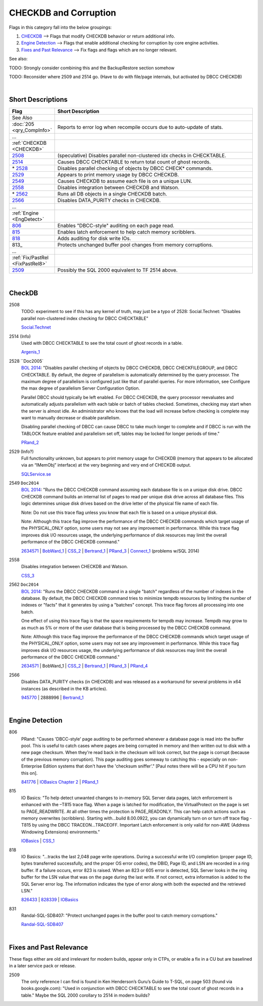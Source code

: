 ======================
CHECKDB and Corruption
======================

Flags in this category fall into the below groupings:

#. `CHECKDB`_ --> Flags that modify CHECKDB behavior or return additional info.
#. `Engine Detection`_ --> Flags that enable additional checking for corruption by core engine activities.
#. `Fixes and Past Relevance`_ --> Fix flags and flags which are no longer relevant.



See also: 

TODO: Strongly consider combining this and the BackupRestore section somehow

TODO: Reconsider where 2509 and 2514 go. (Have to do with file/page internals, but activated by DBCC CHECKDB)


|

Short Descriptions
------------------

.. This comment line is as long as we would ever want the short desc to be in the table below.

.. list-table::
	:widths: 10 60
	:header-rows: 1

	* - Flag
	  - Short Description
	* - See Also
	  - 
	* - :doc:`205 <qry_CompInfo>`
	  - Reports to error log when recompile occurs due to auto-update of stats.
	* - ...
	  - 
	* - :ref:`CHECKDB <CHECKDB>`
	  - 
	* - 2508_
	  - (speculative) Disables parallel non-clustered idx checks in CHECKTABLE.
	* - 2514_
	  - Causes DBCC CHECKTABLE to return total count of ghost records.
	* - \* 2528_
	  - Disables parallel checking of objects by DBCC CHECK* commands.
	* - 2529_
	  - Appears to print memory usage by DBCC CHECKDB.
	* - 2549_
	  - Causes CHECKDB to assume each file is on a unique LUN.
	* - 2558_
	  - Disables integration between CHECKDB and Watson.
	* - \* 2562_
	  - Runs all DB objects in a single CHECKDB batch.
	* - 2566_
	  - Disables DATA_PURITY checks in CHECKDB.
	* - ...
	  - 
	* - :ref:`Engine <EngDetect>`
	  - 
	* - 806_
	  - Enables "DBCC-style" auditing on each page read.
	* - 815_
	  - Enables latch enforcement to help catch memory scribblers.
	* - 818_
	  - Adds auditing for disk write IOs.
	* - 813_
	  - Protects unchanged buffer pool changes from memory corruptions.
	* - ...
	  - 
	* - :ref:`Fix/PastRel <FixPastRel8>`
	  - 
	* - 2509_
	  - Possibly the SQL 2000 equivalent to TF 2514 above.


	 
.. This comment line is as long as we would ever want the short desc to be in the table above.

|

.. _CHECKDB:
	 
CheckDB
-------

.. _2508:

2508
	TODO: experiment to see if this has any kernel of truth, may just be a typo of 2528:  
	Social.Technet: "Disables parallel non-clustered index checking for DBCC CHECKTABLE"
	
	`Social.Technet`_

	
.. _2514:

2514 (Info)
	Used with DBCC CHECKTABLE to see the total count of ghost records in a table.
	
	Argenis_1_ 


.. _2528:

2528 ``Doc2005`
	`BOL 2014`_: "Disables parallel checking of objects by DBCC CHECKDB, DBCC CHECKFILEGROUP, and 
	DBCC CHECKTABLE. By default, the degree of parallelism is automatically determined by the query 
	processor. The maximum degree of parallelism is configured just like that of parallel queries. 
	For more information, see Configure the max degree of parallelism Server Configuration Option.

	Parallel DBCC should typically be left enabled. For DBCC CHECKDB, the query processor 
	reevaluates and automatically adjusts parallelism with each table or batch of tables checked. 
	Sometimes, checking may start when the server is almost idle. An administrator who knows that 
	the load will increase before checking is complete may want to manually decrease or disable 
	parallelism.

	Disabling parallel checking of DBCC can cause DBCC to take much longer to complete and if 
	DBCC is run with the TABLOCK feature enabled and parallelism set off, tables may be locked 
	for longer periods of time."
	
	PRand_2_ 
	

.. _2529:

2529 (Info?) 
	Full functionality unknown, but appears to print memory usage for CHECKDB (memory that 
	appears to be allocated via an “IMemObj” interface) at the very beginning and very end 
	of CHECKDB output.
	
	`SQLService.se`_ 


.. _2549:

2549 ``Doc2014``
	`BOL 2014`_: "Runs the DBCC CHECKDB command assuming each database file is on a unique disk 
	drive. DBCC CHECKDB command builds an internal list of pages to read per unique disk drive 
	across all database files. This logic determines unique disk drives based on the drive letter 
	of the physical file name of each file.

	Note: Do not use this trace flag unless you know that each file is based on a unique 
	physical disk.

	Note: Although this trace flag improve the performance of the DBCC CHECKDB commands which 
	target usage of the PHYSICAL_ONLY option, some users may not see any improvement in 
	performance. While this trace flag improves disk I/O resources usage, the underlying 
	performance of disk resources may limit the overall performance of the DBCC CHECKDB command."
	
	2634571_ | BobWard_1_ | CSS_2_ | Bertrand_1_ | PRand_3_ | Connect_1_ (problems w/SQL 2014)

	
.. _2558:

2558
	Disables integration between CHECKDB and Watson.
	
	CSS_3_

	
.. _2562:

2562 ``Doc2014``
	`BOL 2014`_: "Runs the DBCC CHECKDB command in a single "batch" regardless of the number of 
	indexes in the database. By default, the DBCC CHECKDB command tries to minimize tempdb 
	resources by limiting the number of indexes or "facts" that it generates by using a "batches" 
	concept. This trace flag forces all processing into one batch.

	One effect of using this trace flag is that the space requirements for tempdb may increase. 
	Tempdb may grow to as much as 5% or more of the user database that is being processed by the 
	DBCC CHECKDB command.

	Note: Although this trace flag improve the performance of the DBCC CHECKDB commands which 
	target usage of the PHYSICAL_ONLY option, some users may not see any improvement in 
	performance. While this trace flag improves disk I/O resources usage, the underlying 
	performance of disk resources may limit the overall performance of the DBCC CHECKDB command."
	
	2634571_ | BobWard_1 | CSS_2_ | Bertrand_1_ | PRand_3_ | PRand_4_
	

.. _2566:

2566
	Disables DATA_PURITY checks (in CHECKDB) and was released as a workaround for several problems in x64 
	instances (as described in the KB articles).
	
	945770_ | 2888996 | Bertrand_1_ 
	

	
|

.. _EngDetect: 
	 
Engine Detection
----------------

.. _806: 

806
	PRand: "Causes 'DBCC-style' page auditing to be performed whenever a database page is read 
	into the buffer pool. This is useful to catch cases where pages are being corrupted in memory 
	and then written out to disk with a new page checksum. When they're read back in the checksum 
	will look correct, but the page is corrupt (because of the previous memory corruption). This 
	page auditing goes someway to catching this - especially on non-Enterprise Edition systems that 
	don't have the 'checksum sniffer'." [Paul notes there will be a CPU hit if you turn this on].
	
	841776_ | `IOBasics Chapter 2`_ | PRand_1_
	
	
.. _815:

815
	IO Basics: "To help detect unwanted changes to in-memory SQL Server data pages, latch 
	enforcement is enhanced with the –T815 trace flag. When a page is latched for modification, 
	the VirtualProtect on the page is set to PAGE_READWRITE. At all other times the protection 
	is PAGE_READONLY. This can help catch actions such as memory overwrites (scribblers). Starting 
	with...build 8.00.0922, you can dynamically turn on or turn off trace flag -T815 by using the 
	DBCC TRACEON...TRACEOFF. Important Latch enforcement is only valid for non-AWE (Address 
	Windowing Extensions) environments."
	
	IOBasics_ | CSS_1_ 

	
.. _818:

818
	IO Basics: "...tracks the last 2,048 page write operations. During a successful write I/O 
	completion (proper page ID, bytes transferred successfully, and the proper OS error codes), 
	the DBID, Page ID, and LSN are recorded in a ring buffer. If a failure occurs, error 823 is 
	raised. When an 823 or 605 error is detected, SQL Server looks in the ring buffer for the 
	LSN value that was on the page during the last write. If not correct, extra information is 
	added to the SQL Server error log. The information indicates the type of error along with both 
	the expected and the retrieved LSN."
	
	826433_ | 828339_ | IOBasics_ 


.. _831:

831
	Randal-SQL-SDB407: "Protect unchanged pages in the buffer pool to catch memory corruptions."

	`Randal-SQL-SDB407`_



	
|

.. _FixPastRel8:

Fixes and Past Relevance
------------------------
These flags either are old and irrelevant for modern builds, appear only in CTPs, or enable a 
fix in a CU but are baselined in a later service pack or release.

.. _2509:

2509
	The only reference I can find is found in Ken Henderson’s Guru’s Guide to T-SQL, on page 
	503 (found via books.google.com): "Used in conjunction with DBCC CHECKTABLE to see the 
	total count of ghost records in a table." Maybe the SQL 2000 corollary to 2514 in 
	modern builds?

	



.. Official Links 

.. _BOL 2008: https://technet.microsoft.com/en-us/library/ms188396(v=sql.100).aspx

.. _BOL 2014: https://technet.microsoft.com/en-us/library/ms188396.aspx

.. _BOL 2016: https://technet.microsoft.com/en-us/library/ms188396.aspx

.. _ALTER DATABASE file and filegroup options: https://msdn.microsoft.com/en-us/library/bb522469.aspx

.. _ALTER DATABASE SET Options: https://msdn.microsoft.com/en-us/library/bb522682.aspx

.. _IOBasics: http://technet.microsoft.com/en-us/library/cc966500.aspx

.. _IOBasics Chapter 2: http://technet.microsoft.com/en-us/library/cc917726.aspx

.. _826433: http://support.microsoft.com/kb/826433

.. _828339: http://support.microsoft.com/kb/828339/en-us

.. _841776: http://support.microsoft.com/kb/841776/en-us

.. _945770: http://support.microsoft.com/kb/945770

.. _2634571: http://support.microsoft.com/kb/2634571/en-us

.. _2888996: http://support.microsoft.com/kb/2888996/en-us


.. MSFT Blog links

.. _Bertrand_1: http://www.sqlperformance.com/2012/11/io-subsystem/minimize-impact-of-checkdb

.. _BobWard_1: https://blogs.msdn.microsoft.com/bobsql/2016/07/12/dbcc-trace-flags-2562-and-2549/

.. _CSS_1: http://blogs.msdn.com/b/psssql/archive/2012/11/12/how-can-reference-counting-be-a-leading-memory-scribbler-cause.aspx

.. _CSS_2: http://blogs.msdn.com/b/psssql/archive/2012/02/23/a-faster-checkdb-part-ii.aspx

.. _CSS_3: http://blogs.msdn.com/b/psssql/archive/2009/11/17/how-it-works-controlling-sql-server-memory-dumps.aspx


.. Non-MSFT bloggers

.. _Argenis_1: http://sqlblog.com/blogs/argenis_fernandez/archive/2012/05/29/ghost-records-backups-and-database-compression-with-a-pinch-of-security-considerations.aspx

.. _PRand_1: http://www.sqlskills.com/blogs/paul/how-to-tell-if-the-io-subsystem-is-causing-corruptions/

.. _PRand_2: http://www.sqlskills.com/blogs/paul/checkdb-from-every-angle-how-long-will-checkdb-take-to-run/

.. _PRand_3: http://www.sqlskills.com/blogs/paul/dbcc-checkdb-scalability-and-performance-benchmarking-on-ssds/

.. _PRand_4: http://www.sqlskills.com/blogs/paul/how-does-dbcc-checkdb-with-estimateonly-work/


.. Connect links

.. _Connect_1: https://connect.microsoft.com/SQLServer/feedback/details/982532/sql-server-2014-rtm-ignores-trace-flag-2549


.. Forums 


.. Other Links 

.. _Randal-SQL-SDB407: http://www.scribd.com/doc/109431789/Randal-SQL-SDB407-Undocumented

.. _Social.Technet: http://social.technet.microsoft.com/wiki/contents/articles/13105.trace-flags-in-sql-server.aspx

.. _SQLService.se: http://sqlservice.se/sv/start/blogg/updated-microsoft-sql-server-trace-flag-list.aspx
